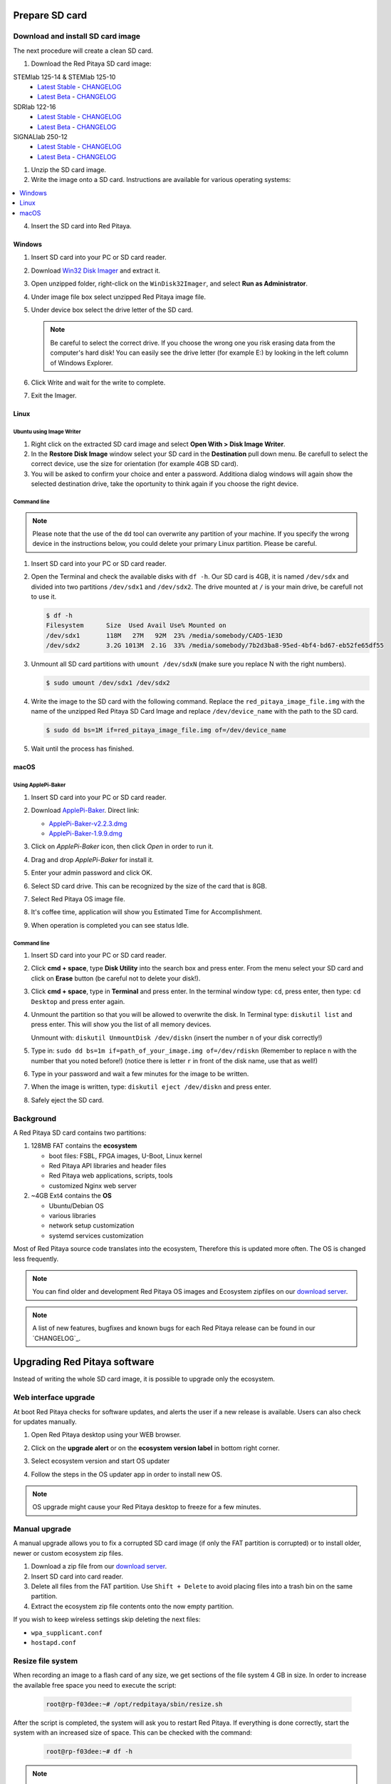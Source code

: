.. _prepareSD:

###############
Prepare SD card
###############

**********************************
Download and install SD card image
**********************************

The next procedure will create a clean SD card.

#. Download the Red Pitaya SD card image:

STEMlab 125-14 & STEMlab 125-10
   - `Latest Stable <https://downloads.redpitaya.com/downloads/STEMlab-125-1x/STEMlab_125-xx_OS_0.99-48_stable.zip>`_  - `CHANGELOG <https://github.com/RedPitaya/RedPitaya/blob/master/CHANGELOG.md>`_
   - `Latest Beta <https://downloads.redpitaya.com/downloads/STEMlab-125-1x/STEMlab_125-xx_OS_1.03-701_beta.img.zip>`_  - `CHANGELOG <https://github.com/RedPitaya/RedPitaya/blob/master/CHANGELOG.md>`_

SDRlab 122-16
   - `Latest Stable <https://downloads.redpitaya.com/downloads/SDRlab-122-16/STEMlab_122-16_OS_0.99-43_stable.zip>`_  - `CHANGELOG <https://github.com/RedPitaya/RedPitaya/blob/master/CHANGELOG_Z20.md>`_
   - `Latest Beta <https://downloads.redpitaya.com/downloads/SDRlab-122-16/SDRlab_122-16_OS_1.03-6_beta.img.zip>`_  - `CHANGELOG <https://github.com/RedPitaya/RedPitaya/blob/master/CHANGELOG_Z20.md>`_

SIGNALlab 250-12
   - `Latest Stable <https://downloads.redpitaya.com/downloads/SIGNALlab-250-12/SIGNALlab_250-12_OS_1.00-26_stable.img.zip>`_  - `CHANGELOG <https://github.com/RedPitaya/RedPitaya/blob/master/CHANGELOG_Z20_250_12.md>`_
   - `Latest Beta <https://downloads.redpitaya.com/downloads/SIGNALlab-250-12/SIGNALlab_250-12_OS_1.03-1_beta.img.zip>`_  - `CHANGELOG <https://github.com/RedPitaya/RedPitaya/blob/master/CHANGELOG_Z20_250_12.md>`_



.. image:: microSDcard-RP.png
    :width: 10%

#. Unzip the SD card image.

#. Write the image onto a SD card. Instructions are available for various operating systems:

.. contents::
    :local:
    :backlinks: none
    :depth: 1

4. Insert the SD card into Red Pitaya.

   .. image:: pitaya-quick-start-insert-sd-card.png


=======
Windows
=======

#. Insert SD card into your PC or SD card reader.

   .. image:: SDcard_insert.jpg

#. Download `Win32 Disk Imager <https://sourceforge.net/projects/win32diskimager/>`_ and extract it.

   .. image:: SDcard_Win_Win32DiskImager.png

#. Open unzipped folder, right-click on the ``WinDisk32Imager``, and select **Run as Administrator**.

   .. image:: SDcard_Win_RunAsAdmin.png

#. Under image file box select unzipped Red Pitaya image file.

   .. image:: SDcard_Win_SelectImg.png

#. Under device box select the drive letter of the SD card.

   .. image:: SDcard_Win_SelectDrive.png

   .. note::

      Be careful to select the correct drive.
      If you choose the wrong one you risk erasing data
      from the computer's hard disk!
      You can easily see the drive letter (for example E:)
      by looking in the left column of Windows Explorer.

   .. image:: SDcard_Win_DriveLetter.png

#. Click Write and wait for the write to complete.

   .. image:: SDcard_Win_Write.png

#. Exit the Imager.

   .. image:: SDcard_Win_Exit.png

=====
Linux
=====

.. _linux_gui:

-------------------------
Ubuntu using Image Writer
-------------------------

#. Right click on the extracted SD card image and select **Open With > Disk Image Writer**.

#. In the **Restore Disk Image** window select your SD card in the **Destination** pull down menu.
   Be carefull to select the correct device, use the size for orientation (for example 4GB SD card).

#. You will be asked to confirm your choice and enter a password.
   Additiona dialog windows will again show the selected destination drive,
   take the oportunity to think again if you choose the right device.


.. _linux_cli:

------------
Command line
------------

.. note::
   Please note that the use of the ``dd`` tool can overwrite any partition of your machine.
   If you specify the wrong device in the instructions below, you could delete your primary Linux partition.
   Please be careful.

#. Insert SD card into your PC or SD card reader.

   .. image:: SDcard_insert.jpg

#. Open the Terminal and check the available disks with ``df -h``.
   Our SD card is 4GB, it is named ``/dev/sdx`` and
   divided into two partitions ``/dev/sdx1`` and ``/dev/sdx2``.
   The drive mounted at ``/`` is your main drive,
   be carefull not to use it.

   .. code-block:: shell-session

      $ df -h
      Filesystem      Size  Used Avail Use% Mounted on
      /dev/sdx1       118M   27M   92M  23% /media/somebody/CAD5-1E3D
      /dev/sdx2       3.2G 1013M  2.1G  33% /media/somebody/7b2d3ba8-95ed-4bf4-bd67-eb52fe65df55

#. Unmount all SD card partitions with ``umount /dev/sdxN``
   (make sure you replace N with the right numbers).

   .. code-block:: shell-session

      $ sudo umount /dev/sdx1 /dev/sdx2

#. Write the image to the SD card with the following command.
   Replace the ``red_pitaya_image_file.img`` with
   the name of the unzipped Red Pitaya SD Card Image
   and replace ``/dev/device_name`` with the path to the SD card.

   .. code-block:: shell-session

      $ sudo dd bs=1M if=red_pitaya_image_file.img of=/dev/device_name

#. Wait until the process has finished.


=====
macOS
=====

.. _macos_gui:

-------------------
Using ApplePi-Baker
-------------------

#. Insert SD card into your PC or SD card reader.

   .. image:: SDcard_insert.jpg

#. Download `ApplePi-Baker <https://www.tweaking4all.com/hardware/raspberry-pi/applepi-baker-v2/>`_. Direct link:

   - `ApplePi-Baker-v2.2.3.dmg <https://www.tweaking4all.com/downloads/raspberrypi/ApplePi-Baker-v2.2.3.dmg>`_
   - `ApplePi-Baker-1.9.9.dmg <https://www.tweaking4all.com/downloads/raspberrypi/ApplePi-Baker-1.9.9.dmg>`_

#. Click on *ApplePi-Baker* icon, then click *Open* in order to run it.

   .. image:: SDcard_macOS_open.png

#. Drag and drop *ApplePi-Baker* for install it.

   .. image:: SDcard_macOS_install.png

#. Enter your admin password and click OK.

   .. image:: SDcard_macOS_password.png

  
#. Select SD card drive. This can be recognized by the size of the card that is 8GB.

   .. image:: SDcard_macOS_ApplePi-Baker_drive.png


#. Select Red Pitaya OS image file.

   .. image:: SDcard_macOS_ApplePi-Baker_image.png


#. It's coffee time, application will show you Estimated Time for Accomplishment.

   .. image:: SDcard_macOS_ApplePi-Baker_wait.png

#. When operation is completed you can see status Idle.

   .. image:: SDcard_macOS_ApplePi-Baker_quit.png


.. _macos_cli:

------------
Command line
------------

#. Insert SD card into your PC or SD card reader.

   .. image:: SDcard_insert.jpg

#. Click **cmd + space**, type **Disk Utility** into the search box and press enter.
   From the menu select your SD card and click on **Erase** button (be careful not to delete your disk!).

   .. image:: SDcard_macOS_DiskUtility.png

#. Click **cmd + space**, type in **Terminal** and press enter.
   In the terminal window type: ``cd``, press enter,
   then type: ``cd Desktop`` and press enter again.

#. Unmount the partition so that you will be allowed to overwrite the disk.
   In Terminal type: ``diskutil list`` and press enter.
   This will show you the list of all memory devices.

   .. image:: Screen-Shot-2015-08-07-at-16.59.50.png

   Unmount with: ``diskutil UnmountDisk /dev/diskn``
   (insert the number ``n`` of your disk correctly!)

   .. image:: Screen-Shot-2015-08-07-at-17.14.34.png

#. Type in: ``sudo dd bs=1m if=path_of_your_image.img of=/dev/rdiskn``
   (Remember to replace ``n`` with the number that you noted before!)
   (notice there is letter ``r`` in front of the disk name, use that as well!)

   .. image:: Screen-Shot-2015-08-07-at-17.14.45.png

#. Type in your password and wait a few minutes for the image to be written.

#. When the image is written, type: ``diskutil eject /dev/diskn`` and press enter.

#. Safely eject the SD card.

**********
Background
**********

A Red Pitaya SD card contains two partitions:

1. 128MB FAT contains the **ecosystem**

   * boot files: FSBL, FPGA images, U-Boot, Linux kernel
   * Red Pitaya API libraries and header files
   * Red Pitaya web applications, scripts, tools
   * customized Nginx web server

2. ~4GB Ext4 contains the **OS**

   * Ubuntu/Debian OS
   * various libraries
   * network setup customization
   * systemd services customization

Most of Red Pitaya source code translates into the ecosystem,
Therefore this is updated more often.
The OS is changed less frequently.

.. note::

   You can find older and development Red Pitaya OS images and Ecosystem zipfiles
   on our `download server <https://downloads.redpitaya.com/downloads/>`_.

.. note::

   A list of new features, bugfixes and known bugs for each Red Pitaya release
   can be found in our `CHANGELOG`_.


#############################
Upgrading Red Pitaya software
#############################

Instead of writing the whole SD card image,
it is possible to upgrade only the ecosystem.

*********************
Web interface upgrade
*********************

At boot Red Pitaya checks for software updates,
and alerts the user if a new release is available.
Users can also check for updates manually.

#. Open Red Pitaya desktop using your WEB browser.

#. Click on the **upgrade alert** or on the **ecosystem version label** in bottom right corner.

   .. image:: SDcard_upgrade_desktop.png

#. Select ecosystem version and start OS updater

   .. image:: SDcard_update_manager.png

#. Follow the steps in the OS updater app in order to install new OS.

.. note::

   OS upgrade might cause your Red Pitaya desktop to freeze for a few minutes.

**************
Manual upgrade
**************

A manual upgrade allows you to fix a corrupted SD card image
(if only the FAT partition is corrupted) or to install
older, newer or custom ecosystem zip files.

#. Download a zip file from our `download server <https://downloads.redpitaya.com/downloads/>`_.

#. Insert SD card into card reader.

#. Delete all files from the FAT partition.
   Use ``Shift + Delete`` to avoid placing files
   into a trash bin on the same partition.

#. Extract the ecosystem zip file contents onto the now empty partition.

If you wish to keep wireless settings skip deleting the next files:

* ``wpa_supplicant.conf``
* ``hostapd.conf``


******************
Resize file system
******************

When recording an image to a flash card of any size, we get sections of the file system 4 GB in size.
In order to increase the available free space you need to execute the script:

      .. code-block:: shell-session

          root@rp-f03dee:~# /opt/redpitaya/sbin/resize.sh

After the script is completed, the system will ask you to restart Red Pitaya.
If everything is done correctly, start the system with an increased size of space. This can be checked with the command:

      .. code-block:: shell-session

          root@rp-f03dee:~# df -h


.. note::

   If the file system size has not changed, you can try to manually run the command:

      .. code-block:: shell-session

         root@rp-f03dee:~# sudo resize2fs /dev/mmcblk0p2

